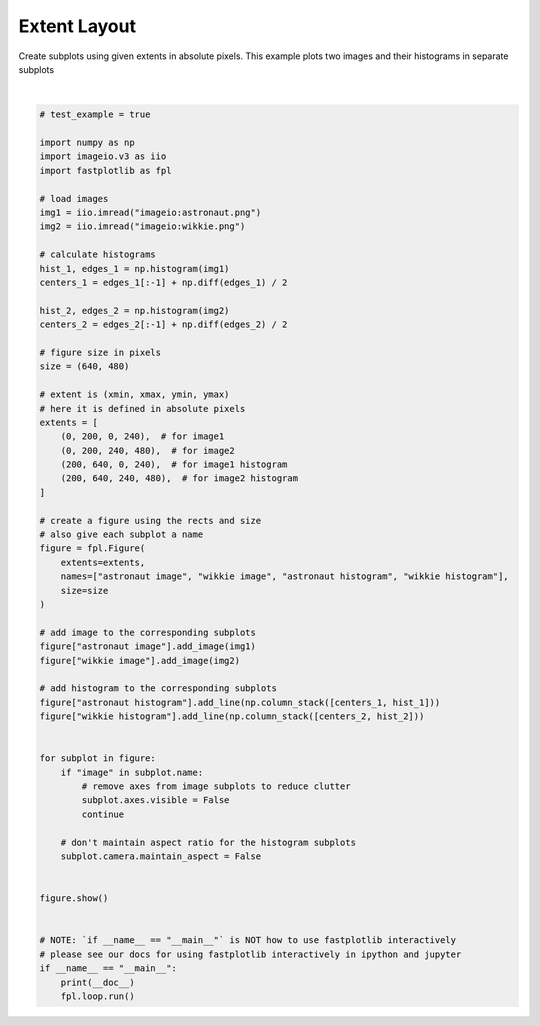 
.. DO NOT EDIT.
.. THIS FILE WAS AUTOMATICALLY GENERATED BY SPHINX-GALLERY.
.. TO MAKE CHANGES, EDIT THE SOURCE PYTHON FILE:
.. "_gallery/window_layouts/extent_layout.py"
.. LINE NUMBERS ARE GIVEN BELOW.

.. only:: html

    .. note::
        :class: sphx-glr-download-link-note

        :ref:`Go to the end <sphx_glr_download__gallery_window_layouts_extent_layout.py>`
        to download the full example code.

.. rst-class:: sphx-glr-example-title

.. _sphx_glr__gallery_window_layouts_extent_layout.py:


Extent Layout
=============

Create subplots using given extents in absolute pixels.
This example plots two images and their histograms in separate subplots

.. GENERATED FROM PYTHON SOURCE LINES 9-74



.. image-sg:: /_gallery/window_layouts/images/sphx_glr_extent_layout_001.webp
   :alt: extent layout
   :srcset: /_gallery/window_layouts/images/sphx_glr_extent_layout_001.webp
   :class: sphx-glr-single-img


.. rst-class:: sphx-glr-script-out

 .. code-block:: none

    /home/uutzinger/Build/fastplotlib/fastplotlib/graphics/features/_base.py:18: UserWarning: casting float64 array to float32
      warn(f"casting {array.dtype} array to float32")







|

.. code-block:: Python


    # test_example = true

    import numpy as np
    import imageio.v3 as iio
    import fastplotlib as fpl

    # load images
    img1 = iio.imread("imageio:astronaut.png")
    img2 = iio.imread("imageio:wikkie.png")

    # calculate histograms
    hist_1, edges_1 = np.histogram(img1)
    centers_1 = edges_1[:-1] + np.diff(edges_1) / 2

    hist_2, edges_2 = np.histogram(img2)
    centers_2 = edges_2[:-1] + np.diff(edges_2) / 2

    # figure size in pixels
    size = (640, 480)

    # extent is (xmin, xmax, ymin, ymax)
    # here it is defined in absolute pixels
    extents = [
        (0, 200, 0, 240),  # for image1
        (0, 200, 240, 480),  # for image2
        (200, 640, 0, 240),  # for image1 histogram
        (200, 640, 240, 480),  # for image2 histogram
    ]

    # create a figure using the rects and size
    # also give each subplot a name
    figure = fpl.Figure(
        extents=extents,
        names=["astronaut image", "wikkie image", "astronaut histogram", "wikkie histogram"],
        size=size
    )

    # add image to the corresponding subplots
    figure["astronaut image"].add_image(img1)
    figure["wikkie image"].add_image(img2)

    # add histogram to the corresponding subplots
    figure["astronaut histogram"].add_line(np.column_stack([centers_1, hist_1]))
    figure["wikkie histogram"].add_line(np.column_stack([centers_2, hist_2]))


    for subplot in figure:
        if "image" in subplot.name:
            # remove axes from image subplots to reduce clutter
            subplot.axes.visible = False
            continue

        # don't maintain aspect ratio for the histogram subplots
        subplot.camera.maintain_aspect = False


    figure.show()


    # NOTE: `if __name__ == "__main__"` is NOT how to use fastplotlib interactively
    # please see our docs for using fastplotlib interactively in ipython and jupyter
    if __name__ == "__main__":
        print(__doc__)
        fpl.loop.run()


.. rst-class:: sphx-glr-timing

   **Total running time of the script:** (0 minutes 0.330 seconds)


.. _sphx_glr_download__gallery_window_layouts_extent_layout.py:

.. only:: html

  .. container:: sphx-glr-footer sphx-glr-footer-example

    .. container:: sphx-glr-download sphx-glr-download-jupyter

      :download:`Download Jupyter notebook: extent_layout.ipynb <extent_layout.ipynb>`

    .. container:: sphx-glr-download sphx-glr-download-python

      :download:`Download Python source code: extent_layout.py <extent_layout.py>`

    .. container:: sphx-glr-download sphx-glr-download-zip

      :download:`Download zipped: extent_layout.zip <extent_layout.zip>`


.. only:: html

 .. rst-class:: sphx-glr-signature

    `Gallery generated by Sphinx-Gallery <https://sphinx-gallery.github.io>`_
